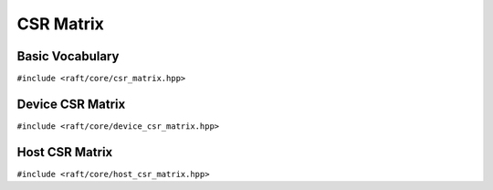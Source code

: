 CSR Matrix
==========

.. role:: py(code)
   :language: c++
   :class: highlight


Basic Vocabulary
----------------

``#include <raft/core/csr_matrix.hpp>``

.. doxygengroup:: csr_matrix
    :project: RAFT
    :members:
    :content-only:


Device CSR Matrix
-----------------

``#include <raft/core/device_csr_matrix.hpp>``

.. doxygengroup:: device_csr_matrix
    :project: RAFT
    :members:
    :content-only:

Host CSR Matrix
-----------------

``#include <raft/core/host_csr_matrix.hpp>``

.. doxygengroup:: host_csr_matrix
    :project: RAFT
    :members:
    :content-only:

